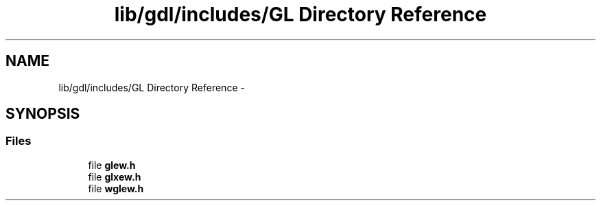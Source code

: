 .TH "lib/gdl/includes/GL Directory Reference" 3 "Sun Jun 7 2015" "Version 0.42" "cpp_bomberman" \" -*- nroff -*-
.ad l
.nh
.SH NAME
lib/gdl/includes/GL Directory Reference \- 
.SH SYNOPSIS
.br
.PP
.SS "Files"

.in +1c
.ti -1c
.RI "file \fBglew\&.h\fP"
.br
.ti -1c
.RI "file \fBglxew\&.h\fP"
.br
.ti -1c
.RI "file \fBwglew\&.h\fP"
.br
.in -1c
